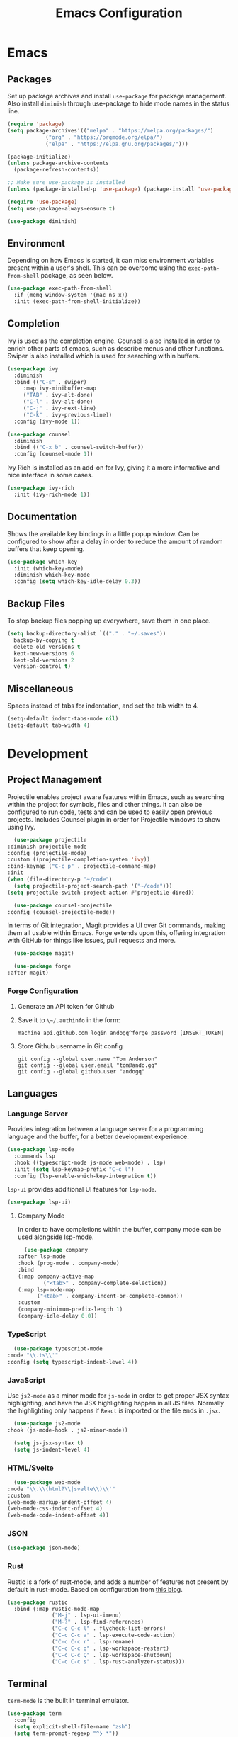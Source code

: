 #+title: Emacs Configuration
#+property: header-args:emacs-lisp :tangle ./out/.config/emacs/init.el :mkdirp yes

* Emacs
  
** Packages

   Set up package archives and install ~use-package~ for package
   management. Also install ~diminish~ through use-package to hide mode names in
   the status line.
   
  #+begin_src emacs-lisp
    (require 'package)
    (setq package-archives'(("melpa" . "https://melpa.org/packages/")
			    ("org" . "https://orgmode.org/elpa/")
			    ("elpa" . "https://elpa.gnu.org/packages/")))

    (package-initialize)
    (unless package-archive-contents
      (package-refresh-contents))

    ;; Make sure use-package is installed
    (unless (package-installed-p 'use-package) (package-install 'use-package))

    (require 'use-package)
    (setq use-package-always-ensure t)

    (use-package diminish)
  #+end_src

** Environment

   Depending on how Emacs is started, it can miss environment variables present
   within a user's shell. This can be overcome using the ~exec-path-from-shell~
   package, as seen below.

   #+begin_src emacs-lisp
     (use-package exec-path-from-shell
       :if (memq window-system '(mac ns x))
       :init (exec-path-from-shell-initialize))
   #+end_src

** Completion

   Ivy is used as the completion engine. Counsel is also installed in order to
   enrich other parts of emacs, such as describe menus and other
   functions. Swiper is also installed which is used for searching within
   buffers.

   #+begin_src emacs-lisp
     (use-package ivy
       :diminish
       :bind (("C-s" . swiper)
	      :map ivy-minibuffer-map
	      ("TAB" . ivy-alt-done)
	      ("C-l" . ivy-alt-done)
	      ("C-j" . ivy-next-line)
	      ("C-k" . ivy-previous-line))
       :config (ivy-mode 1))

     (use-package counsel
       :diminish
       :bind (("C-x b" . counsel-switch-buffer))
       :config (counsel-mode 1))
   #+end_src

   Ivy Rich is installed as an add-on for Ivy, giving it a more informative and
   nice interface in some cases.

   #+begin_src emacs-lisp
     (use-package ivy-rich
       :init (ivy-rich-mode 1))
   #+end_src
   
** Documentation

   Shows the available key bindings in a little popup window. Can be configured
   to show after a delay in order to reduce the amount of random buffers that
   keep opening.

   #+begin_src emacs-lisp
     (use-package which-key
       :init (which-key-mode)
       :diminish which-key-mode
       :config (setq which-key-idle-delay 0.3))
   #+end_src
   
** Backup Files

   To stop backup files popping up everywhere, save them in one place.

   #+begin_src emacs-lisp
     (setq backup-directory-alist `(("." . "~/.saves"))
	   backup-by-copying t
	   delete-old-versions t
	   kept-new-versions 6
	   kept-old-versions 2
	   version-control t)
   #+end_src

** Miscellaneous

   Spaces instead of tabs for indentation, and set the tab width to 4.

   #+begin_src emacs-lisp
     (setq-default indent-tabs-mode nil)
     (setq-default tab-width 4)
   #+end_src

* Development

** Project Management

    Projectile enables project aware features within Emacs, such as searching
    within the project for symbols, files and other things. It can also be
    configured to run code, tests and can be used to easily open previous
    projects. Includes Counsel plugin in order for Projectile windows to show
    using Ivy.

    #+begin_src emacs-lisp
      (use-package projectile
	:diminish projectile-mode
	:config (projectile-mode)
	:custom ((projectile-completion-system 'ivy))
	:bind-keymap ("C-c p" . projectile-command-map)
	:init
	(when (file-directory-p "~/code")
	  (setq projectile-project-search-path '("~/code")))
	(setq projectile-switch-project-action #'projectile-dired))

      (use-package counsel-projectile
	:config (counsel-projectile-mode))
    #+end_src

    In terms of Git integration, Magit provides a UI over Git commands, making
    them all usable within Emacs. Forge extends upon this, offering integration
    with GitHub for things like issues, pull requests and more.

    #+begin_src emacs-lisp
      (use-package magit)

      (use-package forge
	:after magit)
    #+end_src
    
*** Forge Configuration

    1. Generate an API token for Github
    2. Save it to ~\~/.authinfo~ in the form:

       #+begin_src
       machine api.github.com login andogq^forge password [INSERT_TOKEN]
       #+end_src
       
    3. Store Github username in Git config

       #+begin_src
       git config --global user.name "Tom Anderson"
       git config --global user.email "tom@ando.gq"
       git config --global github.user "andogq"
       #+end_src

** Languages

*** Language Server

    Provides integration between a language server for a programming language
    and the buffer, for a better development experience.

    #+begin_src emacs-lisp
      (use-package lsp-mode
        :commands lsp
        :hook ((typescript-mode js-mode web-mode) . lsp)
        :init (setq lsp-keymap-prefix "C-c l")
        :config (lsp-enable-which-key-integration t))
    #+end_src

    ~lsp-ui~ provides additional UI features for ~lsp-mode~.

    #+begin_src emacs-lisp
      (use-package lsp-ui)
    #+end_src
    
**** Company Mode

     In order to have completions within the buffer, company mode can be used
     alongside lsp-mode.

     #+begin_src emacs-lisp
       (use-package company
	 :after lsp-mode
	 :hook (prog-mode . company-mode)
	 :bind
	 (:map company-active-map
		     ("<tab>" . company-complete-selection))
	 (:map lsp-mode-map
	       ("<tab>" . company-indent-or-complete-common))
	 :custom
	 (company-minimum-prefix-length 1)
	 (company-idle-delay 0.0))
     #+end_src

*** TypeScript

    #+begin_src emacs-lisp
      (use-package typescript-mode
	:mode "\\.ts\\'"
	:config (setq typescript-indent-level 4))
    #+end_src
    
*** JavaScript

    Use ~js2-mode~ as a minor mode for ~js-mode~ in order to get proper JSX
    syntax highlighting, and have the JSX highlighting happen in all JS
    files. Normally the highlighting only happens if ~React~ is imported or the
    file ends in ~.jsx~.
    
    #+begin_src emacs-lisp
      (use-package js2-mode
	:hook (js-mode-hook . js2-minor-mode))

      (setq js-jsx-syntax t)
      (setq js-indent-level 4)
    #+end_src
    
*** HTML/Svelte

    #+begin_src emacs-lisp
      (use-package web-mode
	:mode "\\.\\(html?\\|svelte\\)\\'"
	:custom
	(web-mode-markup-indent-offset 4)
	(web-mode-css-indent-offset 4)
	(web-mode-code-indent-offset 4))
    #+end_src

*** JSON

    #+begin_src emacs-lisp
      (use-package json-mode)
    #+end_src

*** Rust

    Rustic is a fork of rust-mode, and adds a number of features not present by
    default in rust-mode. Based on configuration from [[https://robert.kra.hn/posts/2021-02-07_rust-with-emacs/][this blog]].

    #+begin_src emacs-lisp
      (use-package rustic
        :bind (:map rustic-mode-map
                    ("M-j" . lsp-ui-imenu)
                    ("M-?" . lsp-find-references)
                    ("C-c C-c l" . flycheck-list-errors)
                    ("C-c C-c a" . lsp-execute-code-action)
                    ("C-c C-c r" . lsp-rename)
                    ("C-c C-c q" . lsp-workspace-restart)
                    ("C-c C-c Q" . lsp-workspace-shutdown)
                    ("C-c C-c s" . lsp-rust-analyzer-status)))
    #+end_src

** Terminal

   ~term-mode~ is the built in terminal emulator.

   #+begin_src emacs-lisp
     (use-package term
       :config
       (setq explicit-shell-file-name "zsh")
       (setq term-prompt-regexp "^❯ *"))
   #+end_src

   For better color support, ~eterm-256color~ can be installed. ~tic~ will need
   to be installed on the system, which is available normally with ~ncurses~.

   #+begin_src emacs-lisp
     (use-package eterm-256color
       :hook (term-mode . eterm-256color-mode))
   #+end_src

*** vterm

    Another terminal emulator which is written in C instead of Emacs (unlike
    ~term~, which is built in). Because of this it is faster and has a number of
    other advantages.

    [[https://github.com/akermu/emacs-libvterm][Github]]
   
   #+begin_src emacs-lisp
     (use-package vterm)
   #+end_src

    ~cmake~, ~libtool~ and ~libvterm~ must be preinstalled, and the module will
    be compiled on the first launch of the terminal.

    Some extra configuration will be required, as per the Github page, in order
    to automatically detect the prompt and to keep the working directory and
    Emac's directory in sync.

* File Management
  
** Dired

   Dired can be used for file management.

   #+begin_src emacs-lisp
     (use-package dired
       :ensure nil
       :commands (dired dired-jump)
       :bind (("C-x C-j" . dired-jump))
       :custom ((dired-listing-switches "-agho --group-directories-first")))
   #+end_src

   To prevent dired from opening multiple buffers, ~dired-single~ can be used.

   #+begin_src emacs-lisp
     (use-package dired-single
       :bind (:map dired-mode-map
		   ([remap dired-find-file] . 'dired-single-buffer)
		   ([remap dired-mouse-find-file-other-window] . 'dired-single-buffer-mouse)
		   ([remap dired-up-directory] . 'dired-single-up-directory)))
   #+end_src

   ~all-the-icons-dired~ can add icons to the buffer

   #+begin_src emacs-lisp
     (use-package all-the-icons-dired
       :hook (dired-mode . all-the-icons-dired-mode))
   #+end_src

   Control file associations, so dired can open in other programs.

   #+begin_src emacs-lisp
     (use-package dired-open
       :config (setq dired-open-extensions '(("png" . "open -a Preview")
					     ("jpg" . "open -a Preview"))))
   #+end_src

* UI Configuration

** Basic Configuration

   Get rid of all the extra window decorations, such as the scroll bars, tool
   bars and the padding around the edge of the usable area.
   
   #+begin_src emacs-lisp
    (setq inhibit-startup-message t) ; Remove the splash screen

    (scroll-bar-mode -1) ; Disable scrollbar
    (tool-bar-mode -1) ; Disable toolbar
    (tooltip-mode -1) ; Disable tooltips
    (menu-bar-mode -1) ; Remove the menu bar

    (set-fringe-mode 0) ; Padding
  #+end_src

  Enable line numbers by default, but disable them on certain modes where they
  don't really make much sense to be used.

  #+begin_src emacs-lisp
    (column-number-mode)
    (global-display-line-numbers-mode t)

    (dolist (mode '(
		    org-mode-hook
		    term-mode-hook
		    vterm-mode-hook
		    shell-mode-hook
		    eshell-mode-hook
		    dired-mode-hook
		    ))
      (add-hook mode (lambda () (display-line-numbers-mode 0))))
  #+end_src

** Font

   Fira Code is used as the font, but the Nerd Font version is installed which
   patches the font to include special programming related icons.
   
   #+begin_src emacs-lisp
     (set-face-attribute 'default nil :font "FiraCode Nerd Font" :height 120) ; Normal font size
   #+end_src

   To enable font ligatures, ~fira-code-mode~ can be used which takes care of
   all the background work that is required to show the ligatures.

   #+begin_src emacs-lisp
     (use-package fira-code-mode
       :custom (fira-code-mode-disabled-ligatures '("[]" "#{" "#(" "#_" "#_(" "x"))
       :config (fira-code-mode-set-font)
       :hook prog-mode)
   #+end_src

*** All The Icons

    Sets up icon fonts to be used within Emacs.

    #+begin_src emacs-lisp
      (use-package all-the-icons)
    #+end_src

** Theme

   [[https://github.com/NicolasPetton/zerodark-theme][Zero Dark theme]]
   
   #+begin_src emacs-lisp
     (use-package zerodark-theme
       :init (load-theme 'zerodark t))
   #+end_src

** Miscellaneous
   
   Rainbow Delimiters mode simply adds colors to brackets in order to make it
   easier to differentiate sets when they are nested deeply. Useful for anything
   related to Lisp.
   
   #+begin_src emacs-lisp
     (use-package rainbow-delimiters
       :hook (prog-mode . rainbow-delimiters-mode))
   #+end_src

* Org Mode

  Very powerful way to create documents, store configurations, time manage and
  much, much more.

  #+begin_src emacs-lisp
    (use-package org)
  #+end_src

** Babel Configuration

    #+begin_src emacs-lisp
      (org-babel-do-load-languages
       'org-babel-load-languges
       '((emacs-lisp . t)
	 (python . t)
	 (js . t)
	 (C . t)
	 (cpp . t)
	 (sh . t)))
    #+end_src
   
** Auto Tangle Configuration Files

    #+begin_src emacs-lisp
      (defun ando/org-babel-tangle-config ()
	(when (string-equal (buffer-file-name)
			    (expand-file-name "~/dotfiles/Emacs.org"))
	  (let ((org-confirm-babel-evaluate nil))
	    (org-babel-tangle))))

      (add-hook 'org-mode-hook (lambda () (add-hook 'after-save-hook #'ando/org-babel-tangle-config)))
    #+end_src
